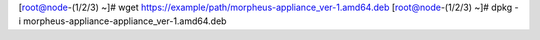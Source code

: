 [root@node-(1/2/3) ~]# wget https://example/path/morpheus-appliance_ver-1.amd64.deb
[root@node-(1/2/3) ~]# dpkg -i morpheus-appliance-appliance_ver-1.amd64.deb